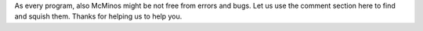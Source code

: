 .. title: Support Discussion
.. slug: support
.. date: 2016-02-02 03:12:54 UTC
.. tags: 
.. category: 
.. link: 
.. description: 
.. type: text

As every program, also McMinos might be not free from errors and bugs.
Let us use the comment section here to find and squish them.
Thanks for helping us to help you.

